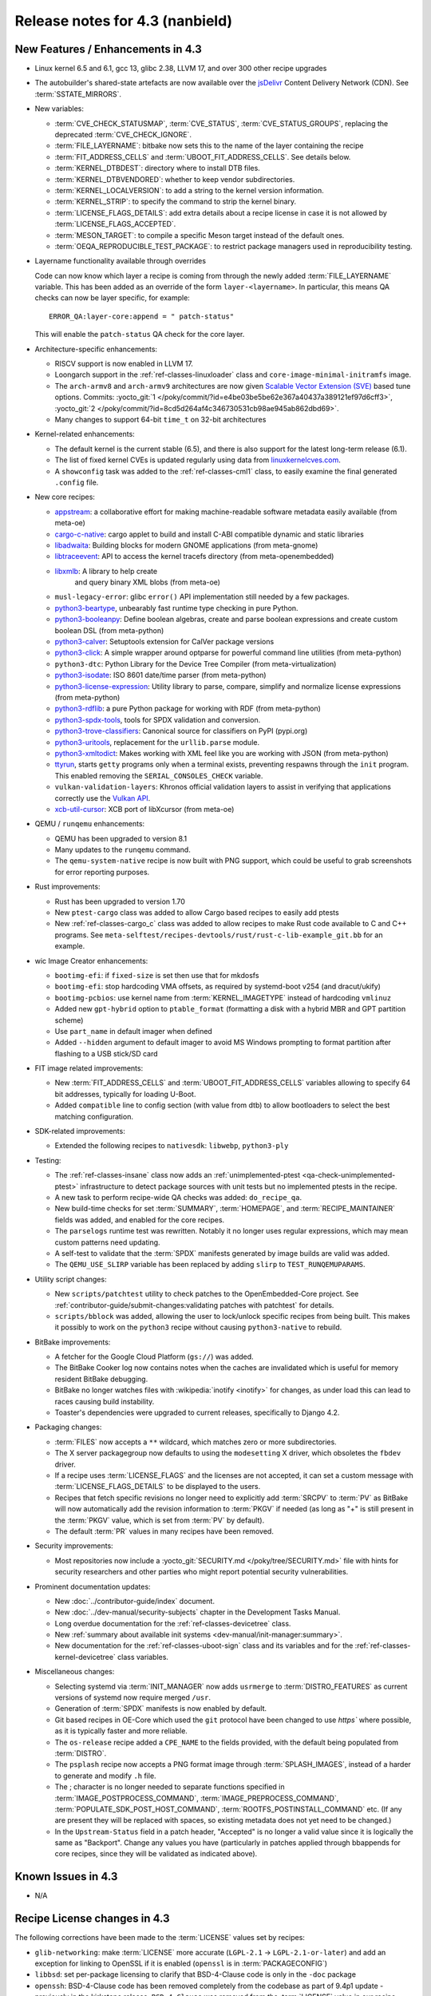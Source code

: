 .. SPDX-License-Identifier: CC-BY-SA-2.0-UK

Release notes for 4.3 (nanbield)
--------------------------------

New Features / Enhancements in 4.3
~~~~~~~~~~~~~~~~~~~~~~~~~~~~~~~~~~

-  Linux kernel 6.5 and 6.1, gcc 13, glibc 2.38, LLVM 17, and over 300 other recipe upgrades

-  The autobuilder's shared-state artefacts are now available over the `jsDelivr
   <https://jsdelivr.com>`__ Content Delivery Network (CDN).
   See :term:`SSTATE_MIRRORS`.

-  New variables:

   -  :term:`CVE_CHECK_STATUSMAP`, :term:`CVE_STATUS`, :term:`CVE_STATUS_GROUPS`,
      replacing the deprecated :term:`CVE_CHECK_IGNORE`.

   -  :term:`FILE_LAYERNAME`: bitbake now sets this to the name of the layer
      containing the recipe

   -  :term:`FIT_ADDRESS_CELLS` and :term:`UBOOT_FIT_ADDRESS_CELLS`.
      See details below.

   -  :term:`KERNEL_DTBDEST`: directory where to install DTB files.

   -  :term:`KERNEL_DTBVENDORED`: whether to keep vendor subdirectories.

   -  :term:`KERNEL_LOCALVERSION`: to add a string to the kernel version
      information.

   -  :term:`KERNEL_STRIP`: to specify the command to strip the kernel binary.

   -  :term:`LICENSE_FLAGS_DETAILS`: add extra details about a recipe license
      in case it is not allowed by :term:`LICENSE_FLAGS_ACCEPTED`.

   -  :term:`MESON_TARGET`: to compile a specific Meson target instead of the
      default ones.

   -  :term:`OEQA_REPRODUCIBLE_TEST_PACKAGE`: to restrict package managers used
      in reproducibility testing.

-  Layername functionality available through overrides

   Code can now know which layer a recipe is coming from through the newly added :term:`FILE_LAYERNAME`
   variable. This has been added as an override of the form ``layer-<layername>``. In particular,
   this means QA checks can now be layer specific, for example::

      ERROR_QA:layer-core:append = " patch-status"

   This will enable the ``patch-status`` QA check for the core layer.

-  Architecture-specific enhancements:

   -  RISCV support is now enabled in LLVM 17.

   -  Loongarch support in the :ref:`ref-classes-linuxloader` class and
      ``core-image-minimal-initramfs`` image.

   -  The ``arch-armv8`` and ``arch-armv9`` architectures are now given
      `Scalable Vector Extension (SVE)
      <https://developer.arm.com/documentation/100891/0612/sve-overview/introducing-sve>`__
      based tune options. Commits:
      :yocto_git:`1 </poky/commit/?id=e4be03be5be62e367a40437a389121ef97d6cff3>`,
      :yocto_git:`2 </poky/commit/?id=8cd5d264af4c346730531cb98ae945ab862dbd69>`.

   -  Many changes to support 64-bit ``time_t`` on 32-bit architectures

-  Kernel-related enhancements:

   - The default kernel is the current stable (6.5), and there is also support
     for the latest long-term release (6.1).

   - The list of fixed kernel CVEs is updated regularly using data from
     `linuxkernelcves.com <https://linuxkernelcves.com>`__.

   - A ``showconfig`` task was added to the :ref:`ref-classes-cml1` class, to
     easily examine the final generated ``.config`` file.

-  New core recipes:

   -  `appstream <https://github.com/ximion/appstream>`__: a collaborative effort
      for making machine-readable software metadata easily available
      (from meta-oe)

   -  `cargo-c-native <https://crates.io/crates/cargo-c>`__: cargo applet to build
      and install C-ABI compatible dynamic and static libraries

   -  `libadwaita <https://gitlab.gnome.org/GNOME/libadwaita>`__: Building blocks
      for modern GNOME applications (from meta-gnome)

   -  `libtraceevent <https://git.kernel.org/pub/scm/libs/libtrace/libtracefs.git/>`__:
      API to access the kernel tracefs directory (from meta-openembedded)

   -  `libxmlb <https://github.com/hughsie/libxmlb>`__: A library to help create
       and query binary XML blobs (from meta-oe)

   -  ``musl-legacy-error``: glibc ``error()`` API implementation still needed
      by a few packages.

   -  `python3-beartype <https://beartype.readthedocs.io>`__, unbearably fast
      runtime type checking in pure Python.

   -  `python3-booleanpy <https://github.com/bastikr/boolean.py>`__: Define boolean
      algebras, create and parse boolean expressions and create custom boolean DSL
      (from meta-python)

   -  `python3-calver <https://github.com/di/calver>`__: Setuptools extension for
      CalVer package versions

   -  `python3-click <http://click.pocoo.org/>`__: A simple wrapper around optparse
      for powerful command line utilities (from meta-python)

   -  ``python3-dtc``: Python Library for the Device Tree Compiler (from
      meta-virtualization)

   -  `python3-isodate <https://github.com/gweis/isodate/>`__: ISO 8601 date/time
      parser (from meta-python)

   -  `python3-license-expression <https://github.com/nexB/license-expression>`__:
      Utility library to parse, compare, simplify and normalize license expressions
      (from meta-python)

   -  `python3-rdflib <https://github.com/RDFLib/rdflib>`__: a pure Python package
      for working with RDF (from meta-python)

   -  `python3-spdx-tools <https://github.com/spdx/tools-python>`__,
      tools for SPDX validation and conversion.

   -  `python3-trove-classifiers <https://github.com/pypa/trove-classifiers>`__:
      Canonical source for classifiers on PyPI (pypi.org)

   -  `python3-uritools <https://github.com/tkem/uritools/>`__, replacement for
      the ``urllib.parse`` module.

   -  `python3-xmltodict <https://github.com/martinblech/xmltodict>`__: Makes
      working with XML feel like you are working with JSON (from meta-python)

   -  `ttyrun <https://github.com/ibm-s390-linux/s390-tools>`__, starts
      ``getty`` programs only when a terminal exists, preventing respawns
      through the ``init`` program. This enabled removing the
      ``SERIAL_CONSOLES_CHECK`` variable.

   -  ``vulkan-validation-layers``: Khronos official validation layers to assist in
      verifying that applications correctly use the
      `Vulkan API <https://www.khronos.org/vulkan>`__.

   -  `xcb-util-cursor <http://xcb.freedesktop.org/XcbUtil/>`__: XCB port of
      libXcursor (from meta-oe)

-  QEMU / ``runqemu`` enhancements:

   -  QEMU has been upgraded to version 8.1

   -  Many updates to the ``runqemu`` command.

   -  The ``qemu-system-native`` recipe is now built with PNG support, which could be
      useful to grab screenshots for error reporting purposes.

-  Rust improvements:

   -  Rust has been upgraded to version 1.70

   -  New ``ptest-cargo`` class was added to allow Cargo based recipes to easily add ptests

   -  New :ref:`ref-classes-cargo_c` class was added to allow recipes to make Rust code
      available to C and C++ programs. See
      ``meta-selftest/recipes-devtools/rust/rust-c-lib-example_git.bb`` for an example.

-  wic Image Creator enhancements:

   -  ``bootimg-efi``: if ``fixed-size`` is set then use that for mkdosfs

   -  ``bootimg-efi``: stop hardcoding VMA offsets, as required by systemd-boot v254
      (and dracut/ukify)

   -  ``bootimg-pcbios``: use kernel name from :term:`KERNEL_IMAGETYPE` instead of
      hardcoding ``vmlinuz``

   -  Added new ``gpt-hybrid`` option to ``ptable_format`` (formatting a disk with a hybrid
      MBR and GPT partition scheme)

   -  Use ``part_name`` in default imager when defined

   -  Added ``--hidden`` argument to default imager to avoid MS Windows prompting to
      format partition after flashing to a USB stick/SD card

-  FIT image related improvements:

   -  New :term:`FIT_ADDRESS_CELLS` and :term:`UBOOT_FIT_ADDRESS_CELLS` variables allowing
      to specify 64 bit addresses, typically for loading U-Boot.

   -  Added ``compatible`` line to config section (with value from dtb) to allow bootloaders
      to select the best matching configuration.


-  SDK-related improvements:

   -  Extended the following recipes to ``nativesdk``: ``libwebp``, ``python3-ply``

-  Testing:

   -  The :ref:`ref-classes-insane` class now adds an :ref:`unimplemented-ptest
      <qa-check-unimplemented-ptest>` infrastructure to detect package sources
      with unit tests but no implemented ptests in the recipe.

   -  A new task to perform recipe-wide QA checks was added: ``do_recipe_qa``.

   -  New build-time checks for set :term:`SUMMARY`, :term:`HOMEPAGE`, and
      :term:`RECIPE_MAINTAINER` fields was added, and enabled for the core
      recipes.

   -  The ``parselogs`` runtime test was rewritten.  Notably it no longer uses
      regular expressions, which may mean custom patterns need updating.

   -  A self-test to validate that the :term:`SPDX` manifests generated by
      image builds are valid was added.

   -  The ``QEMU_USE_SLIRP`` variable has been replaced by adding ``slirp`` to
      ``TEST_RUNQEMUPARAMS``.

-  Utility script changes:

   -  New ``scripts/patchtest`` utility to check patches to the
      OpenEmbedded-Core project. See
      :ref:`contributor-guide/submit-changes:validating patches with patchtest`
      for details.

   -  ``scripts/bblock`` was added, allowing the user to lock/unlock specific
      recipes from being built. This makes it possibly to work on the
      ``python3`` recipe without causing ``python3-native`` to rebuild.

-  BitBake improvements:

   -  A fetcher for the Google Cloud Platform (``gs://``) was added.

   -  The BitBake Cooker log now contains notes when the caches are
      invalidated which is useful for memory resident BitBake debugging.

   -  BitBake no longer watches files with :wikipedia:`inotify <inotify>` for
      changes, as under load this can lead to races causing build instability.

   -  Toaster's dependencies were upgraded to current releases, specifically
      to Django 4.2.

-  Packaging changes:

   -  :term:`FILES` now accepts a ``**`` wildcard, which matches zero or more
      subdirectories.

   -  The X server packagegroup now defaults to using the ``modesetting`` X
      driver, which obsoletes the ``fbdev`` driver.

   -  If a recipe uses :term:`LICENSE_FLAGS` and the licenses are not accepted,
      it can set a custom message with :term:`LICENSE_FLAGS_DETAILS` to be
      displayed to the users.

   -  Recipes that fetch specific revisions no longer need to explicitly add
      :term:`SRCPV` to :term:`PV` as BitBake will now automatically add the
      revision information to :term:`PKGV` if needed (as long as "+" is still
      present in the :term:`PKGV` value, which is set from :term:`PV` by
      default).

   -  The default :term:`PR` values in many recipes have been removed.

-  Security improvements:

   -  Most repositories now include a :yocto_git:`SECURITY.md
      </poky/tree/SECURITY.md>` file with hints for security researchers
      and other parties who might report potential security vulnerabilities.

-  Prominent documentation updates:

   -  New :doc:`../contributor-guide/index` document.

   -  New :doc:`../dev-manual/security-subjects` chapter in the Development
      Tasks Manual.

   -  Long overdue documentation for the :ref:`ref-classes-devicetree` class.

   -  New :ref:`summary about available init systems
      <dev-manual/init-manager:summary>`.

   -  New documentation for the :ref:`ref-classes-uboot-sign` class and
      its variables and for the :ref:`ref-classes-kernel-devicetree` class
      variables.

-  Miscellaneous changes:

   -  Selecting systemd via :term:`INIT_MANAGER` now adds ``usrmerge`` to
      :term:`DISTRO_FEATURES` as current versions of systemd now require
      merged ``/usr``.

   -  Generation of :term:`SPDX` manifests is now enabled by default.

   -  Git based recipes in OE-Core which used the ``git``  protocol have been
      changed to use `https`` where possible, as it is typically faster and
      more reliable.

   -  The ``os-release`` recipe added a ``CPE_NAME`` to the fields provided, with the
      default being populated from :term:`DISTRO`.

   -  The ``psplash`` recipe now accepts a PNG format image through
      :term:`SPLASH_IMAGES`, instead of a harder to generate and modify
      ``.h`` file.

   -  The ; character is no longer needed to separate functions specified in
      :term:`IMAGE_POSTPROCESS_COMMAND`, :term:`IMAGE_PREPROCESS_COMMAND`,
      :term:`POPULATE_SDK_POST_HOST_COMMAND`, :term:`ROOTFS_POSTINSTALL_COMMAND`
      etc. (If any are present they will be replaced with spaces, so existing
      metadata does not yet need to be changed.)

   -  In the ``Upstream-Status`` field in a patch header, "Accepted" is no longer
      a valid value since it is logically the same as "Backport". Change any
      values you have (particularly in patches applied through bbappends for core
      recipes, since they will be validated as indicated above).


Known Issues in 4.3
~~~~~~~~~~~~~~~~~~~

-  N/A


Recipe License changes in 4.3
~~~~~~~~~~~~~~~~~~~~~~~~~~~~~

The following corrections have been made to the :term:`LICENSE` values set by recipes:

-  ``glib-networking``: make :term:`LICENSE` more accurate (``LGPL-2.1`` -> ``LGPL-2.1-or-later``) and add an exception for linking to OpenSSL if it is enabled (``openssl`` is in :term:`PACKAGECONFIG`)
-  ``libbsd``: set per-package licensing to clarify that BSD-4-Clause code is only in the ``-doc`` package
-  ``openssh``: BSD-4-Clause code has been removed completely from the codebase as part of 9.4p1 update - previously in the kirkstone release, ``BSD-4-Clause`` was removed from the :term:`LICENSE` value in our recipe, however some BSD-4-Clause code actually still remained upstream until 9.4p1.
-  ``python3-sphinx``: remove ``BSD-3-Clause`` from :term:`LICENSE` - BSD-3-Clause code was removed as part of the python3-sphinx 7.0.1 release (see `this upstream commit <https://github.com/sphinx-doc/sphinx/commit/a7f5d91c29d6f377b9fe7e926965c6f9d3e7b802>`__)


Security Fixes in 4.3
~~~~~~~~~~~~~~~~~~~~~

-  bind: :cve:`2023-2911`, :cve:`2023-2828`, :cve:`2023-3341`, :cve:`2023-4236`
-  binutils: :cve:`2023-1972`
-  connman: :cve:`2023-28488`
-  cups: :cve:`2023-32324`, :cve:`2023-34241`, :cve:`2023-4504`
-  dbus: :cve:`2023-34969`
-  dmidecode: :cve:`2023-30630`
-  dropbear: :cve:`2023-36328`
-  erofs-utils: :cve:`2023-33551`, :cve:`2023-33552`
-  gcc: :cve:`2023-4039`
-  ghostscript: :cve:`2023-28879`, :cve:`2023-36664`, :cve:`2023-38559;` ignore :cve:`2023-38560`
-  git: :cve:`2023-25652`, :cve:`2023-29007`
-  glibc: :cve:`2023-4527`, :cve:`2023-4806`
-  go: :cve:`2023-24537`, :cve:`2023-39325`
-  gstreamer: :cve:`2023-40475`, :cve:`2023-40476`
-  inetutils: :cve:`2023-40303`
-  libarchive: ignore :cve:`2023-30571`
-  librsvg: :cve:`2023-38633`
-  libwebp: :cve:`2023-1999`, :cve:`2023-4863`
-  libx11: :cve:`2023-3138`, :cve:`2023-43785`, :cve:`2023-43786`, :cve:`2023-43787`
-  libxml2: :cve:`2023-28484`, :cve:`2023-29469;` ignore disputed :cve:`2023-45322`
-  libxpm: :cve:`2023-43788`, :cve:`2023-43789`, :cve:`2022-44617`
-  linux: update CVE exclusions
-  ncurses: :cve:`2023-29491`
-  nghttp2: :cve:`2023-44487`
-  ninja: ignore :cve:`2021-4336`, wrong ninja
-  openssh: :cve:`2023-38408`
-  openssl: :cve:`2023-2650`, :cve:`2023-1255`, :cve:`2023-0466`, :cve:`2023-0465`, :cve:`2023-0464`, :cve:`2023-3817`, :cve:`2023-3446`, :cve:`2023-2975`, :cve:`2023-4807`
-  perl: :cve:`2023-31484`, :cve:`2023-31486`
-  pixman: ignore :cve:`2023-37769`
-  procps: :cve:`2023-4016`
-  python3-git: :cve:`2023-41040`
-  python3: ignore :cve:`2023-36632`
-  python3-urllib3: :cve:`2023-43804`
-  qemu: :cve:`2023-40360`, :cve:`2023-42467;` ignore :cve:`2023-0664` (Windows-specific), ignore :cve:`2023-2680` (RHEL specific)
-  screen: :cve:`2023-24626`
-  shadow: :cve:`2023-29383`
-  sqlite3: ignore :cve:`2023-36191`
-  sysstat: :cve:`2023-33204`
-  tiff: :cve:`2022-4645`, :cve:`2023-2731`, :cve:`2023-26965`, :cve:`2023-40745`, :cve:`2023-41175`
-  vim: :cve:`2023-2426`, :cve:`2023-2609`, :cve:`2023-2610`, :cve:`2023-3896`, :cve:`2023-5441`, :cve:`2023-5535`
-  zlib: ignore :cve:`2023-45853`


Recipe Upgrades in 4.3
~~~~~~~~~~~~~~~~~~~~~~

-  acpica: upgrade 20220331 -> 20230628
-  adwaita-icon-theme: 43 -> 45.0
-  alsa-lib: upgrade 1.2.8 -> 1.2.10
-  alsa-ucm-conf: upgrade 1.2.8 -> 1.2.10
-  alsa-utils: upgrade 1.2.8 -> 1.2.10
-  apr: upgrade 1.7.2 -> 1.7.4
-  apt: Upgrade to v2.6.0
-  at-spi2-core: update 2.46.0 -> 2.50.0
-  autoconf: Upgrade to 2.72c
-  babeltrace2: upgrade 2.0.4 -> 2.0.5
-  bind: upgrade 9.18.12 -> 9.18.19
-  binutils: Upgrade to 2.41 release
-  bluez5: upgrade 5.66 -> 5.69
-  boost: upgrade 1.81.0 -> 1.83.0
-  btrfs-tools: upgrade 6.1.3 -> 6.5.1
-  busybox: 1.36.0 -> 1.36.1
-  ccache: upgrade 4.7.4 -> 4.8.3
-  cmake: upgrade to 3.27.5
-  connman: update 1.41 -> 1.42
-  coreutils: upgrade 9.1 -> 9.4
-  cpio: upgrade to 2.14
-  cracklib: upgrade 2.9.10 -> 2.9.11
-  createrepo-c: update 0.20.1 -> 1.0.0
-  cryptodev: update to 1.13 + latest git
-  cups: upgrade to 2.4.6
-  curl: upgrade 8.0.1 -> 8.4.0
-  dbus: upgrade 1.14.6 -> 1.14.10
-  debianutils: upgrade 5.8 -> 5.13
-  dhcpcd: upgrade to 10.0.2
-  diffoscope: upgrade 236 -> 249
-  diffutils: update 3.9 -> 3.10
-  dmidecode: upgrade to 3.5
-  dnf: upgrade 4.14.0 -> 4.17.0
-  dos2unix: upgrade 7.4.4 -> 7.5.1
-  dpkg: upgrade to v1.22.0
-  efivar: Upgrade to tip of trunk
-  elfutils: upgrade 0.188 -> 0.189
-  ell: upgrade 0.56 -> 0.58
-  enchant2: upgrade 2.3.4 -> 2.6.1
-  epiphany: upgrade 43.1 -> 44.6
-  erofs-utils: update 1.5 -> 1.6
-  ethtool: upgrade 6.2 -> 6.5
-  eudev: Upgrade 3.2.11 -> 3.2.12
-  ffmpeg: update 5.1.2 -> 6.0
-  file: upgrade 5.44 -> 5.45
-  flac: Upgrade 1.4.2 -> 1.4.3
-  font-util: upgrade 1.4.0 -> 1.4.1
-  freetype: upgrade 2.13.0 -> 2.13.2
-  fribidi: upgrade 1.0.12 -> 1.0.13
-  gawk: upgrade 5.2.1 -> 5.2.2
-  gcc: upgrade to 13.2
-  gcompat: Upgrade to 1.1.0
-  gcr: update 4.0.0 -> 4.1.0
-  gdb: upgrade 13.1 -> 13.2
-  gettext: upgrade 0.21.1 -> 0.22
-  ghostscript: upgrade to 10.02.0
-  git: upgrade to 2.42.0
-  glib-2.0: upgrade 2.74.6 -> 2.78.0
-  glibc: upgrade to 2.38 + stable updates
-  glib-networking: upgrade 2.74.0 -> 2.76.1
-  glslang: upgrade to 1.3.243
-  gmp: upgrade 6.2.1 -> 6.3.0
-  gnu-efi: upgrade 3.0.15 -> 3.0.17
-  gnupg: upgrade 2.4.0 -> 2.4.3
-  gnutls: update 3.8.0 -> 3.8.1
-  gobject-introspection: upgrade 1.74.0 -> 1.78.1
-  go-helloworld: Upgrade to tip of trunk
-  go: update 1.20.1 -> 1.20.10
-  gpgme: update 1.18.0 -> 1.22.0
-  grep: upgrade 3.10 -> 3.11
-  groff: update 1.22.4 -> 1.23.0
-  gsettings-desktop-schemas: upgrade 43.0 -> 44.0
-  gstreamer1.0: upgrade 1.22.0 -> 1.22.5
-  gstreamer: upgrade 1.22.5 -> 1.22.6
-  gtk+3: upgrade 3.24.36 -> 3.24.38
-  gtk4: update 4.10.0 -> 4.12.3
-  gzip: update 1.12 -> 1.13
-  harfbuzz: upgrade 7.1.0 -> 8.2.1
-  icu: upgrade 72-1 -> 73-2
-  igt-gpu-tools: update 1.27.1 -> 1.28
-  iproute2: upgrade 6.2.0 -> 6.5.0
-  iso-codes: upgrade 4.13.0 -> 4.15.0
-  jquery: upgrade 3.6.3 -> 3.7.1
-  json-c: upgrade 0.16 -> 0.17
-  kbd: upgrade 2.5.1 -> 2.6.3
-  kea: upgrade to v2.4.0
-  kexec-tools: upgrade 2.0.26 -> 2.0.27
-  kmscube: upgrade to latest revision
-  less: update 608 -> 643
-  libadwaita: upgrade 1.3.3 -> 1.4.0
-  libarchive: upgrade 3.6.2 -> 3.7.2
-  libassuan: upgrade 2.5.5 -> 2.5.6
-  libatomic-ops: update 7.6.14 -> 7.8.0
-  libcap: upgrade 2.67 -> 2.69
-  libcgroup: update 3.0.0 -> 3.1.0
-  libconvert-asn1-perl: upgrade 0.33 -> 0.34
-  libdnf: update 0.70.1 -> 0.70.1
-  libdrm: upgrade 2.4.115 -> 2.4.116
-  libedit: upgrade 20221030-3.1 -> 20230828-3.1
-  libevdev: upgrade 1.13.0 -> 1.13.1
-  libgcrypt: update 1.10.1 -> 1.10.2
-  libgit2: upgrade 1.6.3 -> 1.7.1
-  libglu: update 9.0.2 -> 9.0.3
-  libgpg-error: update 1.46 -> 1.47
-  libgudev: upgrade 237 -> 238
-  libhandy: upgrade 1.8.1 -> 1.8.2
-  libinput: upgrade to 1.24.0
-  libjpeg-turbo: upgrade to 3.0.0
-  libksba: upgrade 1.6.3 -> 1.6.4
-  libmd: upgrade 1.0.4 -> 1.1.0
-  libmicrohttpd: upgrade 0.9.76 -> 0.9.77
-  libmodule-build-perl: upgrade 0.4232 -> 0.4234
-  libmodulemd: upgrade 2.14.0 -> 2.15.0
-  libnl: upgrade 3.7.0 -> 3.8.0
-  libnss-nis: upgrade 3.1 -> 3.2
-  libpam: update 1.5.2 -> 1.5.3
-  libpcap: upgrade 1.10.3 -> 1.10.4
-  libpng: upgrade 1.6.39 -> 1.6.40
-  libportal: upgrade 0.6 -> 0.7.1
-  libproxy: update 0.4.18 -> 0.5.3
-  libpthread-stubs: update 0.4 -> 0.5
-  librepo: upgrade 1.15.1 -> 1.16.0
-  librsvf: update 2.54.5 -> 2.56.0
-  librsvg: update 2.56.0 -> 2.56.3
-  libsdl2: upgrade 2.26.3 -> 2.28.3
-  libsecret: upgrade 0.20.5 -> 0.21.1
-  libsndfile1: upgrade 1.2.0 -> 1.2.2
-  libsolv: upgrade 0.7.23 -> 0.7.25
-  libsoup: upgrade 3.2.2 -> 3.4.2
-  libssh2: update 1.10.0 -> 1.11.0
-  libtraceevent: upgrade 1.7.2 -> 1.7.3
-  libubootenv: upgrade 0.3.3 -> 0.3.4
-  liburi-perl: update 5.17 -> 5.21
-  libuv: upgrade 1.44.2 -> 1.46.0
-  libva: update 2.16 -> 2.19.0
-  libva-utils: update 2.19.0 -> 2.20.0
-  libwebp: upgrade 1.3.0 -> 1.3.2
-  libx11: upgrade 1.8.4 -> 1.8.7
-  libxcb: upgrade 1.15 -> 1.16
-  libxcrypt: upgrade 4.4.33 -> 4.4.36
-  libxfixes: Upgrade to v6.0.1
-  libxft: upgrade 2.3.7 -> 2.3.8
-  libxi: upgrade to v1.8.1
-  libxml2: upgrade 2.10.3 -> 2.11.5
-  libxpm: upgrade 3.5.15 -> 3.5.17
-  libxslt: upgrade 1.1.37 -> 1.1.38
-  libxt: Upgrade to v1.3.0
-  lighttpd: upgrade 1.4.69 -> 1.4.71
-  linux-firmware: upgrade 20230210 -> 20230804
-  linux-libc-headers: uprev to v6.5
-  linux-yocto/6.1: update to v6.1.57
-  linux-yocto-dev: update to v6.6-rcX
-  linux-yocto: introduce 6.5 reference kernel recipes
-  llvm: Upgrade to 17.0.2
-  ltp: upgrade 20230127 -> 20230516
-  lttng-modules: Upgrade 2.13.9 -> 2.13.10
-  lttng-tools: Upgrade 2.13.9 -> 2.13.11
-  lttng-ust: upgrade 2.13.5 -> 2.13.6
-  lua: update 5.4.4 -> 5.4.6
-  man-pages: upgrade 6.03 -> 6.05.01
-  mc: upgrade 4.8.29 -> 4.8.30
-  mesa: upgrade 23.0.0 -> 23.2.1
-  meson: upgrade 1.0.1 -> 1.2.2
-  mmc-utils: upgrade to latest revision
-  mobile-broadband-provider-info: upgrade 20221107 -> 20230416
-  mpfr: upgrade 4.2.0 -> 4.2.1
-  mpg123: upgrade 1.31.2 -> 1.31.3
-  msmtp: upgrade 1.8.23 -> 1.8.24
-  mtd-utils: upgrade 2.1.5 -> 2.1.6
-  mtools: upgrade 4.0.42 -> 4.0.43
-  musl: update to latest master
-  neard: upgrade 0.18 -> 0.19
-  nettle: upgrade 3.8.1 -> 3.9.1
-  nfs-utils: upgrade 2.6.2 -> 2.6.3
-  nghttp2: upgrade 1.52.0 -> 1.57.0
-  ofono: upgrade 2.0 -> 2.1
-  openssh: upgrade to 9.5p1
-  openssl: upgrade 3.1.0 -> 3.1.3
-  opkg: upgrade 0.6.1 -> 0.6.2
-  opkg-utils: upgrade 0.5.0 -> 0.6.2
-  orc: upgrade 0.4.33 -> 0.4.34
-  ovmf: update 202211 -> 202305
-  ovmf: update edk2-stable202305 -> edk2-stable202308
-  p11-kit: upgrade 0.24.1 -> 0.25.0
-  pango: upgrade 1.50.13 -> 1.51.0
-  parted: upgrade 3.5 -> 3.6
-  patchelf: Upgrade 0.17.2 -> 0.18.0
-  pciutils: upgrade 3.9.0 -> 3.10.0
-  perlcross: update 1.4 -> 1.5
-  perl: update 5.36.0 -> 5.38.0
-  piglit: upgrade to latest revision
-  pigz: upgrade 2.7 -> 2.8
-  pkgconf: upgrade 1.9.4 -> 2.0.3
-  ppp: upgrade 2.4.9 -> 2.5.0
-  procps: update 4.0.3 -> 4.0.4
-  puzzles: upgrade to latest revision
-  python3-attrs: upgrade 22.2.0 -> 23.1.0
-  python3-build: upgrade to 1.0.3
-  python3-certifi: upgrade 2022.12.7 -> 2023.7.22
-  python3-chardet: upgrade 5.1.0 -> 5.2.0
-  python3-cryptography{-vectors}: upgrade 39.0.2 -> 41.0.4
-  python3-cython: upgrade 0.29.33 -> 0.29.36
-  python3-dbusmock: upgrade 0.28.7 -> 0.29.1
-  python3-docutils: upgrade 0.19 -> 0.20.1
-  python3-dtc: upgrade 1.6.1 -> 1.7.0
-  python3-dtschema: upgrade 2023.1 -> 2023.7
-  python3-editables: upgrade 0.3 -> 0.5
-  python3-flit-core: upgrade 3.8.0 -> 3.9.0
-  python3-git: upgrade 3.1.31 -> 3.1.36
-  python3-hatch-fancy-pypi-readme: upgrade 22.8.0 -> 23.1.0
-  python3-hatchling: upgrade 1.13.0 -> 1.18.0
-  python3-hypothesis: upgrade 6.68.2 -> 6.86.2
-  python3-importlib-metadata: upgrade 6.0.0 -> 6.8.0
-  python3-installer: upgrade 0.6.0 -> 0.7.0
-  python3-iso8601: upgrade 1.1.0 -> 2.0.0
-  python3-jsonpointer: upgrade to 2.4
-  python3-libarchive-c: upgrade 4.0 -> 5.0
-  python3-lxml: upgrade 4.9.2 -> 4.9.3
-  python3-markdown: upgrade 3.4.1 -> 3.4.4
-  python3-markupsafe: upgrade 2.1.2 -> 2.1.3
-  python3-more-itertools: upgrade 9.1.0 -> 10.1.0
-  python3-numpy: upgrade 1.24.2 -> 1.26.0
-  python3-packaging: upgrade 23.0 -> 23.1
-  python3-pathspec: upgrade 0.11.0 -> 0.11.2
-  python3-pip: upgrade 23.0.1 -> 23.2.1
-  python3-pluggy: upgrade 1.0.0 -> 1.3.0
-  python3-poetry-core: upgrade 1.5.2 -> 1.7.0
-  python3-psutil: upgrade 5.9.4 -> 5.9.5
-  python3-pyasn1: upgrade 0.4.8 -> 0.5.0
-  python3-pycairo: upgrade 1.23.0 -> 1.24.0
-  python3-pycryptodome: upgrade 3.17 -> 3.19.0
-  python3-pycryptodomex: upgrade 3.17 -> 3.19.0
-  python3-pyelftools: upgrade 0.29 -> 0.30
-  python3-pygments: upgrade 2.14.0 -> 2.16.1
-  python3-pygobject: upgrade 3.42.2 -> 3.46.0
-  python3-pyopenssl: upgrade 23.0.0 -> 23.2.0
-  python3-pyparsing: upgrade 3.0.9 -> 3.1.1
-  python3-pytest-subtests: upgrade 0.10.0 -> 0.11.0
-  python3-pytest: upgrade 7.2.2 -> 7.4.2
-  python3-pytz: upgrade 2022.7.1 -> 2023.3
-  python3-pyyaml: upgrade 6.0 -> 6.0.1
-  python3-requests: Upgrade to 2.31.0
-  python3-ruamel-yaml: upgrade 0.17.21 -> 0.17.32
-  python3-setuptools-rust: upgrade 1.5.2 -> 1.7.0
-  python3-setuptools: upgrade 67.6.0 -> 68.2.2
-  python3-smmap: upgrade 5.0.0 -> 6.0.0
-  python3-sphinx-rtd-theme: upgrade 1.2.0 -> 1.3.0
-  python3-sphinx: upgrade 6.1.3 -> 7.2.6
-  python3-trove-classifiers: upgrade 2023.4.29 -> 2023.9.19
-  python3-typing-extensions: upgrade 4.5.0 -> 4.8.0
-  python3: upgrade 3.11.2 -> 3.11.5
-  python3-urllib3: upgrade 1.26.15 -> 2.0.6
-  python3-webcolors: upgrade 1.12 -> 1.13
-  python3-wheel: upgrade 0.40.0 -> 0.41.2
-  python3-zipp: upgrade 3.15.0 -> 3.17.0
-  qemu: Upgrade 7.2.0 -> 8.1.0
-  re2c: upgrade 3.0 -> 3.1
-  repo: upgrade 2.32 -> 2.36.1
-  rpcsvc-proto: Upgrade to 1.4.4
-  rpm2cpio.sh: update to the last 4.x version
-  rpm: update 4.18.0 -> 4.18.1
-  ruby: upgrade 3.2.1 -> 3.2.2
-  rust: Upgrade 1.68.1 -> 1.70.0
-  screen: update 4.9.0 -> 4.9.1
-  seatd: upgrade 0.7.0 -> 0.8.0
-  serf: upgrade 1.3.9 -> 1.3.10
-  shaderc: upgrade 2023.2 -> 2023.6
-  spirv-headers: upgrade 1.3.239.0 -> 1.3.243.0
-  spirv-tools: upgrade 1.3.239.0 -> 1.3.243.0
-  sqlite3: upgrade 3.41.0 -> 3.43.1
-  squashfs-tools: upgrade 4.5.1 -> 4.6.1
-  sstatesig: Update to match bitbake changes to runtaskdeps
-  strace: upgrade 6.2 -> 6.5
-  stress-ng: upgrade 0.15.06 -> 0.16.05
-  sudo: update 1.9.13p3 -> 1.9.14p3
-  sysfsutils: update 2.1.0 -> 2.1.1
-  sysklogd: upgrade 2.4.4 -> 2.5.2
-  sysstat: update 12.6.2 -> 12.7.4
-  systemd: upgrade 253.1 -> 254.4
-  systemtap: upgrade 4.8 -> 4.9
-  taglib: upgrade 1.13 -> 1.13.1
-  tar: upgrade 1.34 -> 1.35
-  tcf-agent: Update to 1.8.0 release
-  texinfo: upgrade 7.0.2 -> 7.0.3
-  tiff: upgrade to 4.6.0
-  u-boot: Upgrade to 2023.10
-  util-linux: upgrade 2.38.1 -> 2.39.2
-  vala: upgrade 0.56.4 -> 0.56.13
-  valgrind: update 3.20.0 -> 3.21.0
-  vim: upgrade 9.0.1429 -> 9.0.2048
-  vte: upgrade 0.72.0 -> 0.72.2
-  vulkan-headers: upgrade to 1.3.243
-  vulkan-loader: upgrade to 1.3.243
-  vulkan-samples: update to latest SHA
-  vulkan-tools: upgrade to 1.3.243
-  vulkan: upgrade 1.3.243.0 -> 1.3.261.1
-  waffle: upgrade 1.7.0 -> 1.7.2
-  wayland-protocols: upgrade 1.31 -> 1.32
-  wayland: upgrade 1.21.0 -> 1.22.0
-  wayland-utils: upgrade 1.1.0 -> 1.2.0
-  webkitgtk: update 2.38.5 -> 2.40.5
-  weston: update 11.0.1 -> 12.0.2
-  wget: upgrade 1.21.3 -> 1.21.4
-  wireless-regdb: upgrade 2023.02.13 -> 2023.09.01
-  wpebackend-fdo: upgrade 1.14.0 -> 1.14.2
-  xcb-proto: upgrade 1.15.2 -> 1.16.0
-  xdpyinfo: upgrade 1.3.3 -> 1.3.4
-  xeyes: upgrade 1.2.0 -> 1.3.0
-  xf86-input-libinput: upgrade 1.2.1 -> 1.4.0
-  xf86-input-mouse: upgrade 1.9.4 -> 1.9.5
-  xinput: upgrade to v1.6.4
-  xkeyboard-config: upgrade 2.38 -> 2.39
-  xorgproto: upgrade 2022.2 -> 2023.2
-  xserver-xorg: upgrade 21.1.7 -> 21.1.8
-  xtrans: update 1.4.0 -> 1.5.0
-  xwayland: upgrade 22.1.8 -> 23.2.1
-  xwininfo: upgrade to v1.1.6
-  xxhash: upgrade 0.8.1 -> 0.8.2
-  xz: upgrade 5.4.2 -> 5.4.4
-  zlib: upgrade 1.2.13 -> 1.3
-  zstd: upgrade 1.5.4 -> 1.5.5




Contributors to 4.3
~~~~~~~~~~~~~~~~~~~

Thanks to the following people who contributed to this release:

-  Adrian Freihofer
-  Alassane Yattara
-  Alberto Pianon
-  Alberto Planas
-  Alejandro Hernandez Samaniego
-  Alexander Kanavin
-  Alexandre Belloni
-  Alexis Lothoré
-  Alex Kiernan
-  Andreas Cord-Landwehr
-  André Draszik
-  Andrej Valek
-  Andrew Jeffery
-  Andrey Zhizhikin
-  Angelo Ribeiro
-  Antoine Lubineau
-  Antonin Godard
-  Anuj Mittal
-  Archana Polampalli
-  Armin Kuster
-  Arne Schwerdt
-  Arno Baumfalk
-  Arslan Ahmad
-  Bartosz Golaszewski
-  BELHADJ SALEM Talel
-  BELOUARGA Mohamed
-  Benjamin Bara
-  Benjamin Bouvier
-  Bergin, Peter
-  Bruce Ashfield
-  Changhyeok Bae
-  Changqing Li
-  Charles-Antoine Couret
-  Charlie Wu
-  Chen Qi
-  Chi Xu
-  Chris Laplante
-  Christopher Larson
-  Daniel Ammann
-  Daniel McGregor
-  Daniel Semkowicz
-  David Reyna
-  Deepthi Hemraj
-  Denis OSTERLAND-HEIM
-  Denys Dmytriyenko
-  Derek Straka
-  Dit Kozmaj
-  Dmitry Baryshkov
-  Ed Beroset
-  Eero Aaltonen
-  Eilís 'pidge' Ní Fhlannagáin
-  Emil Ekmečić
-  Emil Kronborg Andersen
-  Enrico Jörns
-  Enrico Scholz
-  Etienne Cordonnier
-  Fabien Mahot
-  Fabio Estevam
-  Fahad Arslan
-  Frank WOLFF
-  Frederic Martinsons
-  Frieder Paape
-  Frieder Schrempf
-  Geoff Parker
-  Hannu Lounento
-  Ian Ray
-  Insu Park
-  Jaeyoon Jung
-  Jamin Lin
-  Jan Garcia
-  Jan Vermaete
-  Jasper Orschulko
-  Jean-Marie Lemetayer
-  Jérémy Rosen
-  Jermain Horsman
-  Jialing Zhang
-  Joel Stanley
-  Joe Slater
-  Johannes Schrimpf
-  Jon Mason
-  Jörg Sommer
-  Jose Quaresma
-  Joshua Watt
-  Julien Stephan
-  Kai Kang
-  Khem Raj
-  Kyle Russell
-  Lee Chee Yang
-  Lei Maohui
-  Leon Anavi
-  Lorenzo Arena
-  Louis Rannou
-  Luan Rafael Carneiro
-  Luca Boccassi
-  Luca Ceresoli
-  Marc Ferland
-  Marcus Flyckt
-  Marek Vasut
-  Mark Asselstine
-  Mark Hatle
-  Markus Niebel
-  Markus Volk
-  Marlon Rodriguez Garcia
-  Marta Rybczynska
-  Martijn de Gouw
-  Martin Jansa
-  Martin Siegumfeldt
-  Matthias Schnelte
-  Mauro Queiros
-  Max Krummenacher
-  Michael Halstead
-  Michael Opdenacker
-  Mickael RAMILISON
-  Mikko Rapeli
-  Ming Liu
-  Mingli Yu
-  Narpat Mali
-  Natasha Bailey
-  Nikhil R
-  Ninad Palsule
-  Ola x Nilsson
-  Oleksandr Hnatiuk
-  Otavio Salvador
-  Ovidiu Panait
-  Pascal Bach
-  Patrick Williams
-  Paul Eggleton
-  Paul Gortmaker
-  Paulo Neves
-  Pavel Zhukov
-  Pawan Badganchi
-  Peter Bergin
-  Peter Hoyes
-  Peter Kjellerstedt
-  Peter Marko
-  Peter Suti
-  Petr Gotthard
-  Petr Kubizňák
-  Piotr Łobacz
-  Poonam Jadhav
-  Qiu Tingting
-  Quentin Schulz
-  Randolph Sapp
-  Randy MacLeod
-  Ranjitsinh Rathod
-  Rasmus Villemoes
-  Remi Peuvergne
-  Richard Purdie
-  Riyaz Khan
-  Robert Joslyn
-  Robert P. J. Day
-  Robert Yang
-  Roland Hieber
-  Ross Burton
-  Ryan Eatmon
-  Sakib Sajal
-  Samantha Jalabert
-  Sanjay Chitroda
-  Sean Nyekjaer
-  Sergei Zhmylev
-  Siddharth Doshi
-  Soumya Sambu
-  Staffan Rydén
-  Stefano Babic
-  Stefan Tauner
-  Stéphane Veyret
-  Stephan Wurm
-  Sudip Mukherjee
-  Sundeep KOKKONDA
-  Svend Meyland Nicolaisen
-  Tan Wen Yan
-  Thomas Roos
-  Tim Orling
-  Tom Hochstein
-  Tom Isaacson
-  Trevor Gamblin
-  Ulrich Ölmann
-  Victor Kamensky
-  Vincent Davis Jr
-  Virendra Thakur
-  Wang Mingyu
-  Xiangyu Chen
-  Yang Xu
-  Yash Shinde
-  Yi Zhao
-  Yoann Congal
-  Yogita Urade
-  Yuta Hayama
-  Zang Ruochen
-  Zhixiong Chi
